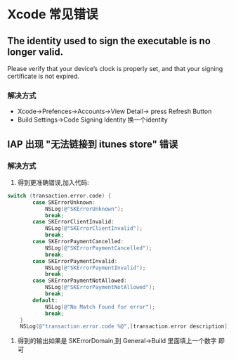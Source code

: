 * Xcode 常见错误
** The identity used to sign the executable is no longer valid.
Please verify that your device’s clock is properly set, and that your
signing certificate is not expired.
*** 解决方式
+ Xcode->Prefences->Accounts->View Detail-> press Refresh Button
+ Build Settings->Code Signing Identity 换一个identity
** IAP 出现 "无法链接到 itunes store" 错误
*** 解决方式
1. 得到更准确错误,加入代码:
#+BEGIN_SRC objective-c
switch (transaction.error.code) {
        case SKErrorUnknown:
            NSLog(@"SKErrorUnknown");
            break;
        case SKErrorClientInvalid:
            NSLog(@"SKErrorClientInvalid");
            break;
        case SKErrorPaymentCancelled:
            NSLog(@"SKErrorPaymentCancelled");
            break;
        case SKErrorPaymentInvalid:
            NSLog(@"SKErrorPaymentInvalid");
            break;
        case SKErrorPaymentNotAllowed:
            NSLog(@"SKErrorPaymentNotAllowed");
            break;
        default:
            NSLog(@"No Match Found for error");
            break;
    }
    NSLog(@"transaction.error.code %@",[transaction.error description]);

#+END_SRC
 2. 得到的输出如果是 SKErrorDomain,到 General->Build 里面填上一个数字
    即可


